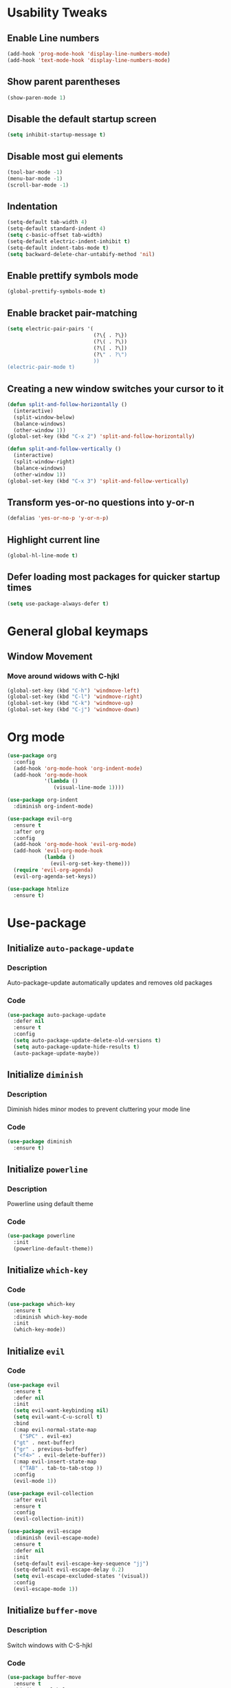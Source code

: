 * Usability Tweaks

** Enable Line numbers
#+BEGIN_SRC emacs-lisp
    (add-hook 'prog-mode-hook 'display-line-numbers-mode)
    (add-hook 'text-mode-hook 'display-line-numbers-mode)
#+END_SRC
** Show parent parentheses
#+BEGIN_SRC emacs-lisp
  (show-paren-mode 1)
#+END_SRC
** Disable the default startup screen
#+BEGIN_SRC emacs-lisp
  (setq inhibit-startup-message t)
#+END_SRC
** Disable most gui elements
#+BEGIN_SRC emacs-lisp
  (tool-bar-mode -1)
  (menu-bar-mode -1)
  (scroll-bar-mode -1)
#+END_SRC

** Indentation
#+BEGIN_SRC emacs-lisp
  (setq-default tab-width 4)
  (setq-default standard-indent 4)
  (setq c-basic-offset tab-width)
  (setq-default electric-indent-inhibit t)
  (setq-default indent-tabs-mode t)
  (setq backward-delete-char-untabify-method 'nil)
#+END_SRC
** Enable prettify symbols mode
#+BEGIN_SRC emacs-lisp
  (global-prettify-symbols-mode t)
#+END_SRC
** Enable bracket pair-matching
#+BEGIN_SRC emacs-lisp
  (setq electric-pair-pairs '(
                              (?\{ . ?\})
                              (?\( . ?\))
                              (?\[ . ?\])
                              (?\" . ?\")
                              ))
  (electric-pair-mode t)
#+END_SRC
** Creating a new window switches your cursor to it
#+BEGIN_SRC emacs-lisp
  (defun split-and-follow-horizontally ()
	(interactive)
	(split-window-below)
	(balance-windows)
	(other-window 1))
  (global-set-key (kbd "C-x 2") 'split-and-follow-horizontally)

  (defun split-and-follow-vertically ()
	(interactive)
	(split-window-right)
	(balance-windows)
	(other-window 1))
  (global-set-key (kbd "C-x 3") 'split-and-follow-vertically)
#+END_SRC
** Transform yes-or-no questions into y-or-n
#+BEGIN_SRC emacs-lisp
  (defalias 'yes-or-no-p 'y-or-n-p)
#+END_SRC
** Highlight current line
#+BEGIN_SRC emacs-lisp
  (global-hl-line-mode t)
#+END_SRC
** Defer loading most packages for quicker startup times
#+BEGIN_SRC emacs-lisp
(setq use-package-always-defer t)
#+END_SRC

* General global keymaps
** Window Movement
*** Move around widows with C-hjkl
#+BEGIN_SRC emacs-lisp
(global-set-key (kbd "C-h") 'windmove-left)
(global-set-key (kbd "C-l") 'windmove-right)
(global-set-key (kbd "C-k") 'windmove-up)
(global-set-key (kbd "C-j") 'windmove-down)
#+END_SRC
* Org mode

#+BEGIN_SRC emacs-lisp
  (use-package org
    :config
    (add-hook 'org-mode-hook 'org-indent-mode)
    (add-hook 'org-mode-hook
              '(lambda ()
                 (visual-line-mode 1))))

  (use-package org-indent
    :diminish org-indent-mode)
    
  (use-package evil-org
    :ensure t
    :after org
    :config
    (add-hook 'org-mode-hook 'evil-org-mode)
    (add-hook 'evil-org-mode-hook
              (lambda ()
                (evil-org-set-key-theme)))
    (require 'evil-org-agenda)
    (evil-org-agenda-set-keys))

  (use-package htmlize
    :ensure t)
#+END_SRC

* Use-package
** Initialize =auto-package-update=
*** Description
Auto-package-update automatically updates and removes old packages
*** Code
#+BEGIN_SRC emacs-lisp
  (use-package auto-package-update
    :defer nil
    :ensure t
    :config
    (setq auto-package-update-delete-old-versions t)
    (setq auto-package-update-hide-results t)
    (auto-package-update-maybe))
#+END_SRC
** Initialize =diminish=
*** Description
Diminish hides minor modes to prevent cluttering your mode line
*** Code
#+BEGIN_SRC emacs-lisp
  (use-package diminish
    :ensure t)
#+END_SRC

** Initialize =powerline= 
*** Description
Powerline using default theme
*** Code
#+BEGIN_SRC emacs-lisp
(use-package powerline
  :init
  (powerline-default-theme))
#+END_SRC

** Initialize =which-key=
*** Code
#+BEGIN_SRC emacs-lisp
  (use-package which-key
    :ensure t
    :diminish which-key-mode
    :init
    (which-key-mode))
#+END_SRC
** Initialize =evil=
*** Code
#+BEGIN_SRC emacs-lisp
  (use-package evil
    :ensure t
    :defer nil
    :init
    (setq evil-want-keybinding nil)
    (setq evil-want-C-u-scroll t)
    :bind
    (:map evil-normal-state-map
	  ("SPC" . evil-ex)
    ("gt" . next-buffer)
    ("gr" . previous-buffer)
    ("<f4>" . evil-delete-buffer))
    (:map evil-insert-state-map
	  ("TAB" . tab-to-tab-stop ))
    :config
    (evil-mode 1))

  (use-package evil-collection
    :after evil
    :ensure t
    :config
    (evil-collection-init))

  (use-package evil-escape
    :diminish (evil-escape-mode)
    :ensure t
    :defer nil
    :init
    (setq-default evil-escape-key-sequence "jj")
    (setq-default evil-escape-delay 0.2)
    (setq evil-escape-excluded-states '(visual))
    :config
    (evil-escape-mode 1))
#+END_SRC
** Initialize =buffer-move=
*** Description
Switch windows with C-S-hjkl
*** Code
#+BEGIN_SRC emacs-lisp
(use-package buffer-move
  :ensure t
  :bind(:map global-map
    ("C-S-h" . buf-move-left)
    ("C-S-l" . buf-move-right)
    ("C-S-j" . buf-move-down)
    ("C-S-k" . buf-move-up)))
#+END_SRC
** Initialize =ace-jump-mode=
*** Description
Quickly find buffers
*** Code
#+BEGIN_SRC emacs-lisp
(use-package ace-jump-buffer
  :ensure t
  :bind
  :bind(:map global-map
  ("<f3>" . ace-jump-buffer)))
#+END_SRC
** Initialize =swiper=
Interactive ivy searcher
*** Code
#+BEGIN_SRC emacs-lisp
  (use-package swiper
  :after(evil)
	:ensure t
	:bind
  (:map evil-normal-state-map
  ("F" . swiper)))
#+END_SRC

** Initialize =beacon=
*** Description
Cursor Highlight
*** Code
#+BEGIN_SRC emacs-lisp
  (use-package beacon
    :ensure t
    :diminish beacon-mode
    :init
    (beacon-mode 1))
#+END_SRC

** Initialize =all-the-icons=
*** Description
Icons for treemacs and dashboard
*** Code
#+BEGIN_SRC emacs-lisp
(use-package all-the-icons
:ensure t)
#+END_SRC

** Initialize =avy=
*** Description
Jump to thing
*** Code
#+BEGIN_SRC emacs-lisp
  (use-package avy
  :after (evil)
	:ensure t
	:bind
  (:map evil-normal-state-map
  ("f" . avy-goto-char)))
#+END_SRC

** Initialize =switch-window=
*** Description
Easily switch and resize windows
*** Code
#+BEGIN_SRC emacs-lisp
  (use-package switch-window
	:ensure t
	:config
	(setq switch-window-input-style 'minibuffer)
	(setq switch-window-increase 4)
	(setq switch-window-threshold 2)
	(setq switch-window-shortcut-style 'qwerty)
	(setq switch-window-qwerty-shortcuts
		  '("a" "s" "d" "f" "j" "k" "l"))
	:bind
	([remap other-window] . switch-window))
#+END_SRC
** Initialize =projectile=
*** Description
Projects for emacs
*** code
#+BEGIN_SRC emacs-lisp
(use-package projectile
  :ensure t
  :bind(:map projectile-mode-map
	("s-p" . projectile-command-map)
	("C-c p" . projectile-command-map))
  :config(projectile-mode 1))
#+END_SRC

** Initialize =treemacs=
*** Description
File tree
*** code
#+BEGIN_SRC emacs-lisp
(use-package treemacs
  :ensure t
  :init
  (with-eval-after-load 'winum
    (define-key winum-keymap (kbd "M-0") #'treemacs-select-window))
  :config
  (progn
    (setq treemacs-collapse-dirs                 (if (executable-find "python3") 3 0)
          treemacs-deferred-git-apply-delay      0.5
          treemacs-display-in-side-window        t
          treemacs-file-event-delay              5000
          treemacs-file-follow-delay             0.2
          treemacs-follow-after-init             t
          treemacs-git-command-pipe              ""
          treemacs-goto-tag-strategy             'refetch-index
          treemacs-indentation                   2
          treemacs-indentation-string            " "
          treemacs-is-never-other-window         nil
          treemacs-max-git-entries               5000
          treemacs-missing-project-action        'ask
          treemacs-no-png-images                 nil
          treemacs-no-delete-other-windows       t
          treemacs-project-follow-cleanup        nil
          treemacs-persist-file                  (expand-file-name ".cache/treemacs-persist" user-emacs-directory)
          treemacs-recenter-distance             0.1
          treemacs-recenter-after-file-follow    nil
          treemacs-recenter-after-tag-follow     nil
          treemacs-recenter-after-project-jump   'always
          treemacs-recenter-after-project-expand 'on-distance
          treemacs-show-cursor                   nil
          treemacs-show-hidden-files             t
          treemacs-silent-filewatch              nil
          treemacs-silent-refresh                nil
          treemacs-sorting                       'alphabetic-desc
          treemacs-space-between-root-nodes      t
          treemacs-tag-follow-cleanup            t
          treemacs-tag-follow-delay              1.5
          treemacs-width                         30)
    (treemacs-resize-icons 11)
      
    (treemacs-follow-mode t)
    (treemacs-filewatch-mode t)
    (treemacs-fringe-indicator-mode t)
    (pcase (cons (not (null (executable-find "git")))
                 (not (null (executable-find "python3"))))
      (`(t . t)
       (treemacs-git-mode 'deferred))
      (`(t . _)
       (treemacs-git-mode 'simple))))
  :bind
  (:map global-map
        ("M-0"       . treemacs-select-window)
        ("C-x t 1"   . treemacs-delete-other-windows)
        ("C-x t B"   . treemacs-bookmark)
        ("C-x t t"   . treemacs)
        ("C-x t C-t" . treemacs-find-file)
        ("C-x t M-t" . treemacs-find-tag))
  (:map evil-normal-state-map
   ("tt" . treemacs)
   ("ty" . treemacs-copy-file)
   ("td" . treemacs-move-file)
   ("tD" . treemacs-delete-file)
   ("ta" . treemacs-create-file)
   ("tA" . treemacs-create-dir)
   ("tr" . treemacs-rename-file)))
   

(use-package treemacs-evil
  :after treemacs evil
    :ensure t)
(use-package treemacs-evil
  :after treemacs evil projectile
    :ensure t)

  (use-package treemacs-icons-dired
    :after treemacs dired
    :ensure t
    :config (treemacs-icons-dired-mode))
#+END_SRC

** Initialize =ivy=
*** Description
Minibuffer completion
*** code
#+BEGIN_SRC emacs-lisp
(use-package ivy
  :ensure t
  :diminish(ivy-mode)
  :config
  (setq ivy-use-virtual-buffers t)
  (setq ivy-count-format "(%d/%d) ")
  :bind(:map ivy-minibuffer-map
   ("C-j" . ivy-next-line)
   ("C-k" . ivy-previous-line))
  :init
  (ivy-mode 1))
#+END_SRC

** Initialize =counsel=
*** Description
Replace default commands with ivy minibuffer completion
*** code
#+BEGIN_SRC emacs-lisp
(use-package counsel
  :ensure t
  :diminish (counsel-mode)
  :bind(:map global-map
  ("M-p" . counsel-file-jump))
  :init
  (counsel-mode 1))
#+END_SRC

** Initialize =counsel-projectile=
*** Description
Counsel integration for projectile
*** code
#+BEGIN_SRC emacs-lisp
(use-package counsel-projectile
  :ensure t
  :diminish(counsel-projectile-mode)
  :bind(:map global-map
  ("<f1>" . projectile-find-file)
  ("<f2>" . projectile-switch-project))
  :init
  (counsel-projectile-mode 1))
#+END_SRC

** Initialize =async=
*** Description
Utilize asynchronous processes whenever possible
*** Code
#+BEGIN_SRC emacs-lisp
  (use-package async
	:ensure t
	:init
	(dired-async-mode 1))
#+END_SRC
** Initialize =page-break-lines=
*** Code
#+BEGIN_SRC emacs-lisp
  (use-package page-break-lines
    :ensure t
    :diminish (page-break-lines-mode visual-line-mode))
#+END_SRC
** Initialize =undo-tree=
*** Code
#+BEGIN_SRC emacs-lisp
  (use-package undo-tree
    :ensure t
    :diminish undo-tree-mode)
#+END_SRC

** Initialize =magit=
*** Description
Git porcelain for Emacs
*** Code
#+BEGIN_SRC emacs-lisp
  (use-package magit
    :ensure t)
#+END_SRC

** Initialize =company=
*** Description
Code completion for emacs
*** Code
#+BEGIN_SRC emacs-lisp
(use-package company
  :ensure t
  :diminish (company-mode)
  :config
  (setq company-idle-delay 0)
  (setq company-minimum-prefix-length 3)
  (define-key company-active-map (kbd "M-n") nil)
  (define-key company-active-map (kbd "M-p") nil)
  (define-key company-active-map (kbd "C-j") #'company-select-next)
  (define-key company-active-map (kbd "C-k") #'company-select-previous)
  (define-key company-active-map (kbd "SPC") #'company-abort)
  :hook
  ((prog-mode) . company-mode))
#+END_SRC

** Initialize =yasnippet=
*** Description
Code snippets
*** Code
#+BEGIN_SRC emacs-lisp
(use-package yasnippet
  :ensure t
  :diminish yas-minor-mode
  :hook
  ((prog-mode) . yas-minor-mode)
  :config
  (yas-reload-all))

(use-package yasnippet-snippets
  :ensure t)
#+END_SRC

** Initialize =flycheck=
*** Description
Real time code checking
*** Code
#+BEGIN_SRC emacs-lisp
(use-package flycheck
  :ensure t
  :init (global-flycheck-mode 1))
#+END_SRC

** Initialize =lsp=
*** Description
Language server support for emacs
*** Code
#+BEGIN_SRC emacs-lisp
(use-package lsp-mode
  :defer nil
  :hook (prog-mode . lsp)
  :config
  (setq lsp-prefer-flymake nil)
  (setq lsp-enable-file-watchers nil)
  :commands lsp)

(use-package lsp-ui
  :defer nil
  :ensure t
  :hook (lsp-mode-hook lsp-ui-mode-hook))

(use-package company-lsp
  :after(company, lsp-mode)
  :ensure t)
#+END_SRC

** Initialize =gruvbox=
*** Description
Gruvbox theme
*** Code
#+BEGIN_SRC emacs-lisp
(use-package gruvbox-theme
  :ensure t
  :config
  :init
  (load-theme 'gruvbox-dark-soft t))
#+END_SRC
** Initialize =dashboard=
*** Description
Dashboard
*** Code
#+BEGIN_SRC emacs-lisp
(use-package dashboard
  :defer nil
  :ensure t
  :init
  (setq dashboard-center-content t)
  (setq dashboard-startup-banner "~/.emacs.d/camp.png")
  (setq dashboard-banner-logo-title "Welcome to EMΔCS")
  (setq dashboard-items '((recents  . 5)
                        (projects . 5)))
  (setq dashboard-modify-heading-icons '((recents . "file-text")
                                  (projects . "book")))
  (setq dashboard-set-heading-icons t)
  (setq dashboard-set-footer nil)
  (setq dashboard-set-navigator t)
  (setq dashboard-navigator-buttons
        `(;; line1
          ((,nil
            "Configuration file"
            "~/.emacs.d/config.org"
            (lambda (&rest _) (find-file "~/.emacs.d/config.org"))
            'default)
           (nil
            "Open project"
            "Counsel-projectile"
            (lambda (&rest _) (counsel-projectile))
            'default)
           (nil
            "Todo list"
            "Org todo list"
            (lambda (&rest _) (org-todo-list))
            'default)
           )))
  :config
  (dashboard-setup-startup-hook))
#+END_SRC
** Initialize =highlight-indent-line=
*** Description
Visual indent level
*** Code
#+BEGIN_SRC emacs-lisp
(use-package highlight-indent-guides
:ensure t
:config
(setq highlight-indent-guides-method 'character)
:hook
(prog-mode . highlight-indent-guides-mode))
#+END_SRC
